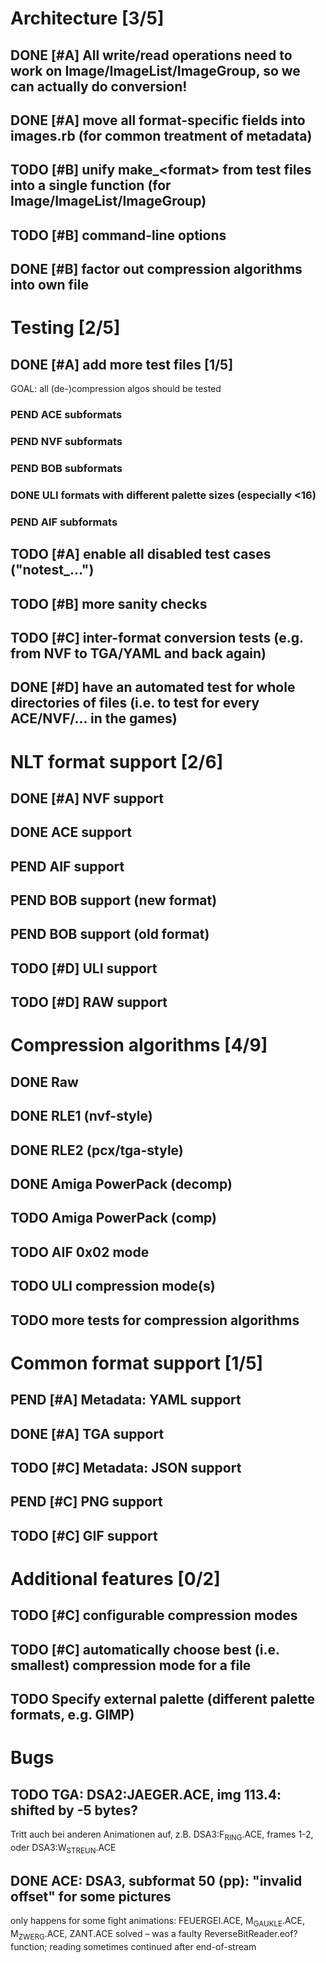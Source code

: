* Architecture [3/5]
** DONE [#A] All write/read operations need to work on Image/ImageList/ImageGroup, so we can actually do conversion!
** DONE [#A] move all format-specific fields into images.rb (for common treatment of metadata)
** TODO [#B] unify make_<format> from test files into a single function (for Image/ImageList/ImageGroup)
** TODO [#B] command-line options
** DONE [#B] factor out compression algorithms into own file
* Testing [2/5]
** DONE [#A] add more test files [1/5]
GOAL: all (de-)compression algos should be tested
*** PEND ACE subformats
*** PEND NVF subformats
*** PEND BOB subformats
*** DONE ULI formats with different palette sizes (especially <16)
*** PEND AIF subformats
** TODO [#A] enable all disabled test cases ("notest_...")
** TODO [#B] more sanity checks
** TODO [#C] inter-format conversion tests (e.g. from NVF to TGA/YAML and back again)
** DONE [#D] have an automated test for whole directories of files (i.e. to test for every ACE/NVF/... in the games)
* NLT format support [2/6]
** DONE [#A] NVF support
** DONE ACE support
** PEND AIF support
** PEND BOB support (new format)
** PEND BOB support (old format)
** TODO [#D] ULI support
** TODO [#D] RAW support
* Compression algorithms [4/9]
** DONE Raw
** DONE RLE1 (nvf-style)
** DONE RLE2 (pcx/tga-style)
** DONE Amiga PowerPack (decomp)
** TODO Amiga PowerPack (comp)
** TODO AIF 0x02 mode
** TODO ULI compression mode(s)
** TODO more tests for compression algorithms
* Common format support [1/5]
** PEND [#A] Metadata: YAML support
** DONE [#A] TGA support
** TODO [#C] Metadata: JSON support
** PEND [#C] PNG support
** TODO [#C] GIF support
* Additional features [0/2]
** TODO [#C] configurable compression modes
** TODO [#C] automatically choose best (i.e. smallest) compression mode for a file
** TODO Specify external palette (different palette formats, e.g. GIMP)
* Bugs
** TODO TGA: DSA2:JAEGER.ACE, img 113.4: shifted by -5 bytes?
   Tritt auch bei anderen Animationen auf, z.B. DSA3:F_RING.ACE, frames 1-2, oder DSA3:W_STREUN.ACE
** DONE ACE: DSA3, subformat 50 (pp): "invalid offset" for some pictures
   only happens for some fight animations: FEUERGEI.ACE, M_GAUKLE.ACE, M_ZWERG.ACE, ZANT.ACE
   solved -- was a faulty ReverseBitReader.eof? function; reading sometimes continued after end-of-stream
